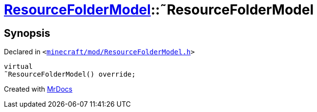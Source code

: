 [#ResourceFolderModel-2destructor]
= xref:ResourceFolderModel.adoc[ResourceFolderModel]::&tilde;ResourceFolderModel
:relfileprefix: ../
:mrdocs:


== Synopsis

Declared in `&lt;https://github.com/PrismLauncher/PrismLauncher/blob/develop/launcher/minecraft/mod/ResourceFolderModel.h#L65[minecraft&sol;mod&sol;ResourceFolderModel&period;h]&gt;`

[source,cpp,subs="verbatim,replacements,macros,-callouts"]
----
virtual
&tilde;ResourceFolderModel() override;
----



[.small]#Created with https://www.mrdocs.com[MrDocs]#
